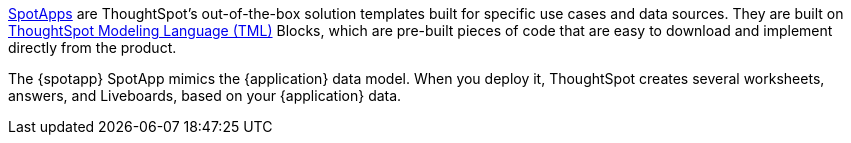 xref:spotapps.adoc[SpotApps] are ThoughtSpot's out-of-the-box solution templates built for specific use cases and data sources. They are built on xref:tml.adoc[ThoughtSpot Modeling Language (TML)] Blocks, which are pre-built pieces of code that are easy to download and implement directly from the product.

The {spotapp} SpotApp mimics the {application} data model. When you deploy it, ThoughtSpot creates several worksheets, answers, and Liveboards, based on your {application} data.